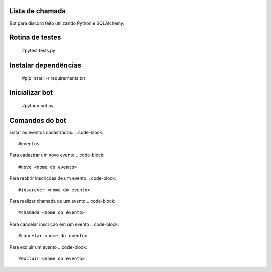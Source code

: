Lista de chamada
=================
Bot para discord feito utilizando Python e SQLAlchemy.

Rotina de testes
=================
  #pytest tests.py

Instalar dependências
======================
  #pip install -r requirements.txt

Inicializar bot
================
  #python bot.py

Comandos do bot
==================
Listar os eventos cadastrados: 
.. code-block:: 
  #eventos
Para cadastrar um novo evento
.. code-block:: 
  #novo <nome do evento>
Para reabrir inscrições de um evento
.. code-block:: 
  #inscrever <nome do evento>
Para realizar chamada de um evento
.. code-block:: 
  #chamada <nome do evento>
Para cancelar inscrição em um evento
.. code-block:: 
  #cancelar <nome do evento>
Para excluir um evento
.. code-block:: 
  #excluir <nome do evento>
